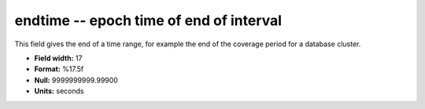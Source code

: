 .. _dbcluster0.7-endtime_attributes:

**endtime** -- epoch time of end of interval
--------------------------------------------

This field gives the end of a time range, for example
the end of the coverage period for a database
cluster.

* **Field width:** 17
* **Format:** %17.5f
* **Null:** 9999999999.99900
* **Units:** seconds
